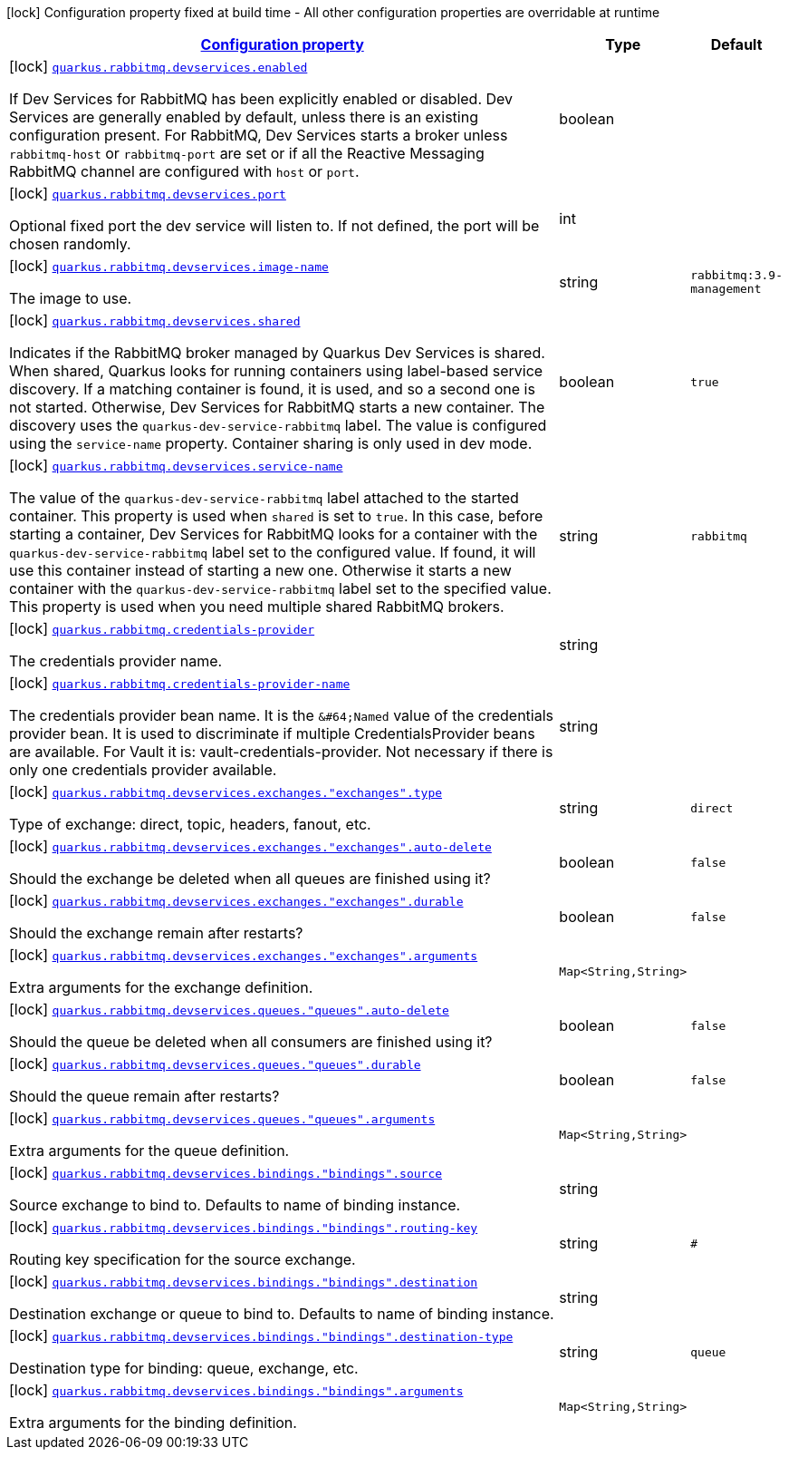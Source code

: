 [.configuration-legend]
icon:lock[title=Fixed at build time] Configuration property fixed at build time - All other configuration properties are overridable at runtime
[.configuration-reference, cols="80,.^10,.^10"]
|===

h|[[quarkus-rabbitmq-rabbit-mq-build-time-config_configuration]]link:#quarkus-rabbitmq-rabbit-mq-build-time-config_configuration[Configuration property]

h|Type
h|Default

a|icon:lock[title=Fixed at build time] [[quarkus-rabbitmq-rabbit-mq-build-time-config_quarkus.rabbitmq.devservices.enabled]]`link:#quarkus-rabbitmq-rabbit-mq-build-time-config_quarkus.rabbitmq.devservices.enabled[quarkus.rabbitmq.devservices.enabled]`

[.description]
--
If Dev Services for RabbitMQ has been explicitly enabled or disabled. Dev Services are generally enabled by default, unless there is an existing configuration present. For RabbitMQ, Dev Services starts a broker unless `rabbitmq-host` or `rabbitmq-port` are set or if all the Reactive Messaging RabbitMQ channel are configured with `host` or `port`.
--|boolean 
|


a|icon:lock[title=Fixed at build time] [[quarkus-rabbitmq-rabbit-mq-build-time-config_quarkus.rabbitmq.devservices.port]]`link:#quarkus-rabbitmq-rabbit-mq-build-time-config_quarkus.rabbitmq.devservices.port[quarkus.rabbitmq.devservices.port]`

[.description]
--
Optional fixed port the dev service will listen to. 
 If not defined, the port will be chosen randomly.
--|int 
|


a|icon:lock[title=Fixed at build time] [[quarkus-rabbitmq-rabbit-mq-build-time-config_quarkus.rabbitmq.devservices.image-name]]`link:#quarkus-rabbitmq-rabbit-mq-build-time-config_quarkus.rabbitmq.devservices.image-name[quarkus.rabbitmq.devservices.image-name]`

[.description]
--
The image to use.
--|string 
|`rabbitmq:3.9-management`


a|icon:lock[title=Fixed at build time] [[quarkus-rabbitmq-rabbit-mq-build-time-config_quarkus.rabbitmq.devservices.shared]]`link:#quarkus-rabbitmq-rabbit-mq-build-time-config_quarkus.rabbitmq.devservices.shared[quarkus.rabbitmq.devservices.shared]`

[.description]
--
Indicates if the RabbitMQ broker managed by Quarkus Dev Services is shared. When shared, Quarkus looks for running containers using label-based service discovery. If a matching container is found, it is used, and so a second one is not started. Otherwise, Dev Services for RabbitMQ starts a new container. 
 The discovery uses the `quarkus-dev-service-rabbitmq` label. The value is configured using the `service-name` property. 
 Container sharing is only used in dev mode.
--|boolean 
|`true`


a|icon:lock[title=Fixed at build time] [[quarkus-rabbitmq-rabbit-mq-build-time-config_quarkus.rabbitmq.devservices.service-name]]`link:#quarkus-rabbitmq-rabbit-mq-build-time-config_quarkus.rabbitmq.devservices.service-name[quarkus.rabbitmq.devservices.service-name]`

[.description]
--
The value of the `quarkus-dev-service-rabbitmq` label attached to the started container. This property is used when `shared` is set to `true`. In this case, before starting a container, Dev Services for RabbitMQ looks for a container with the `quarkus-dev-service-rabbitmq` label set to the configured value. If found, it will use this container instead of starting a new one. Otherwise it starts a new container with the `quarkus-dev-service-rabbitmq` label set to the specified value. 
 This property is used when you need multiple shared RabbitMQ brokers.
--|string 
|`rabbitmq`


a|icon:lock[title=Fixed at build time] [[quarkus-rabbitmq-rabbit-mq-build-time-config_quarkus.rabbitmq.credentials-provider]]`link:#quarkus-rabbitmq-rabbit-mq-build-time-config_quarkus.rabbitmq.credentials-provider[quarkus.rabbitmq.credentials-provider]`

[.description]
--
The credentials provider name.
--|string 
|


a|icon:lock[title=Fixed at build time] [[quarkus-rabbitmq-rabbit-mq-build-time-config_quarkus.rabbitmq.credentials-provider-name]]`link:#quarkus-rabbitmq-rabbit-mq-build-time-config_quarkus.rabbitmq.credentials-provider-name[quarkus.rabbitmq.credentials-provider-name]`

[.description]
--
The credentials provider bean name. 
 It is the `&++#++64;Named` value of the credentials provider bean. It is used to discriminate if multiple CredentialsProvider beans are available. 
 For Vault it is: vault-credentials-provider. Not necessary if there is only one credentials provider available.
--|string 
|


a|icon:lock[title=Fixed at build time] [[quarkus-rabbitmq-rabbit-mq-build-time-config_quarkus.rabbitmq.devservices.exchanges.-exchanges-.type]]`link:#quarkus-rabbitmq-rabbit-mq-build-time-config_quarkus.rabbitmq.devservices.exchanges.-exchanges-.type[quarkus.rabbitmq.devservices.exchanges."exchanges".type]`

[.description]
--
Type of exchange: direct, topic, headers, fanout, etc.
--|string 
|`direct`


a|icon:lock[title=Fixed at build time] [[quarkus-rabbitmq-rabbit-mq-build-time-config_quarkus.rabbitmq.devservices.exchanges.-exchanges-.auto-delete]]`link:#quarkus-rabbitmq-rabbit-mq-build-time-config_quarkus.rabbitmq.devservices.exchanges.-exchanges-.auto-delete[quarkus.rabbitmq.devservices.exchanges."exchanges".auto-delete]`

[.description]
--
Should the exchange be deleted when all queues are finished using it?
--|boolean 
|`false`


a|icon:lock[title=Fixed at build time] [[quarkus-rabbitmq-rabbit-mq-build-time-config_quarkus.rabbitmq.devservices.exchanges.-exchanges-.durable]]`link:#quarkus-rabbitmq-rabbit-mq-build-time-config_quarkus.rabbitmq.devservices.exchanges.-exchanges-.durable[quarkus.rabbitmq.devservices.exchanges."exchanges".durable]`

[.description]
--
Should the exchange remain after restarts?
--|boolean 
|`false`


a|icon:lock[title=Fixed at build time] [[quarkus-rabbitmq-rabbit-mq-build-time-config_quarkus.rabbitmq.devservices.exchanges.-exchanges-.arguments-arguments]]`link:#quarkus-rabbitmq-rabbit-mq-build-time-config_quarkus.rabbitmq.devservices.exchanges.-exchanges-.arguments-arguments[quarkus.rabbitmq.devservices.exchanges."exchanges".arguments]`

[.description]
--
Extra arguments for the exchange definition.
--|`Map<String,String>` 
|


a|icon:lock[title=Fixed at build time] [[quarkus-rabbitmq-rabbit-mq-build-time-config_quarkus.rabbitmq.devservices.queues.-queues-.auto-delete]]`link:#quarkus-rabbitmq-rabbit-mq-build-time-config_quarkus.rabbitmq.devservices.queues.-queues-.auto-delete[quarkus.rabbitmq.devservices.queues."queues".auto-delete]`

[.description]
--
Should the queue be deleted when all consumers are finished using it?
--|boolean 
|`false`


a|icon:lock[title=Fixed at build time] [[quarkus-rabbitmq-rabbit-mq-build-time-config_quarkus.rabbitmq.devservices.queues.-queues-.durable]]`link:#quarkus-rabbitmq-rabbit-mq-build-time-config_quarkus.rabbitmq.devservices.queues.-queues-.durable[quarkus.rabbitmq.devservices.queues."queues".durable]`

[.description]
--
Should the queue remain after restarts?
--|boolean 
|`false`


a|icon:lock[title=Fixed at build time] [[quarkus-rabbitmq-rabbit-mq-build-time-config_quarkus.rabbitmq.devservices.queues.-queues-.arguments-arguments]]`link:#quarkus-rabbitmq-rabbit-mq-build-time-config_quarkus.rabbitmq.devservices.queues.-queues-.arguments-arguments[quarkus.rabbitmq.devservices.queues."queues".arguments]`

[.description]
--
Extra arguments for the queue definition.
--|`Map<String,String>` 
|


a|icon:lock[title=Fixed at build time] [[quarkus-rabbitmq-rabbit-mq-build-time-config_quarkus.rabbitmq.devservices.bindings.-bindings-.source]]`link:#quarkus-rabbitmq-rabbit-mq-build-time-config_quarkus.rabbitmq.devservices.bindings.-bindings-.source[quarkus.rabbitmq.devservices.bindings."bindings".source]`

[.description]
--
Source exchange to bind to. Defaults to name of binding instance.
--|string 
|


a|icon:lock[title=Fixed at build time] [[quarkus-rabbitmq-rabbit-mq-build-time-config_quarkus.rabbitmq.devservices.bindings.-bindings-.routing-key]]`link:#quarkus-rabbitmq-rabbit-mq-build-time-config_quarkus.rabbitmq.devservices.bindings.-bindings-.routing-key[quarkus.rabbitmq.devservices.bindings."bindings".routing-key]`

[.description]
--
Routing key specification for the source exchange.
--|string 
|`#`


a|icon:lock[title=Fixed at build time] [[quarkus-rabbitmq-rabbit-mq-build-time-config_quarkus.rabbitmq.devservices.bindings.-bindings-.destination]]`link:#quarkus-rabbitmq-rabbit-mq-build-time-config_quarkus.rabbitmq.devservices.bindings.-bindings-.destination[quarkus.rabbitmq.devservices.bindings."bindings".destination]`

[.description]
--
Destination exchange or queue to bind to. Defaults to name of binding instance.
--|string 
|


a|icon:lock[title=Fixed at build time] [[quarkus-rabbitmq-rabbit-mq-build-time-config_quarkus.rabbitmq.devservices.bindings.-bindings-.destination-type]]`link:#quarkus-rabbitmq-rabbit-mq-build-time-config_quarkus.rabbitmq.devservices.bindings.-bindings-.destination-type[quarkus.rabbitmq.devservices.bindings."bindings".destination-type]`

[.description]
--
Destination type for binding: queue, exchange, etc.
--|string 
|`queue`


a|icon:lock[title=Fixed at build time] [[quarkus-rabbitmq-rabbit-mq-build-time-config_quarkus.rabbitmq.devservices.bindings.-bindings-.arguments-arguments]]`link:#quarkus-rabbitmq-rabbit-mq-build-time-config_quarkus.rabbitmq.devservices.bindings.-bindings-.arguments-arguments[quarkus.rabbitmq.devservices.bindings."bindings".arguments]`

[.description]
--
Extra arguments for the binding definition.
--|`Map<String,String>` 
|

|===
